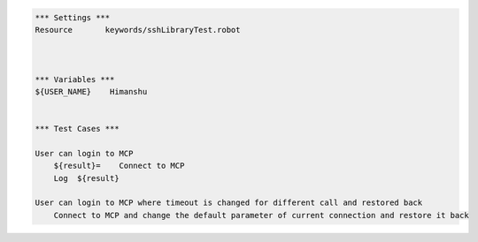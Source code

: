 

.. code:: robotframework

    *** Settings ***
    Resource       keywords/sshLibraryTest.robot



    *** Variables ***
    ${USER_NAME}    Himanshu


    *** Test Cases ***

    User can login to MCP
        ${result}=    Connect to MCP
        Log  ${result}

    User can login to MCP where timeout is changed for different call and restored back
        Connect to MCP and change the default parameter of current connection and restore it back